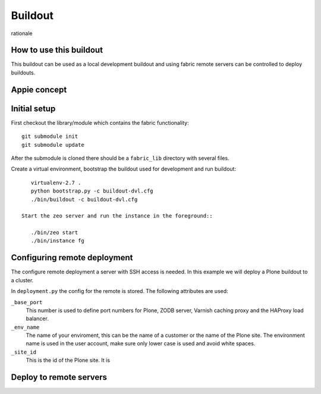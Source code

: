 Buildout
========

rationale

How to use this buildout
------------------------
This buildout can be used as a local development buildout and using
fabric remote servers can be controlled to deploy buildouts.

Appie concept
-------------

Initial setup
-------------
First checkout the library/module which contains the fabric functionality::

    git submodule init
    git submodule update

After the submodule is cloned there should be a ``fabric_lib`` directory with
several files.

Create a virtual environment, bootstrap the buildout used for development
and run buildout::

    virtualenv-2.7 .
    python bootstrap.py -c buildout-dvl.cfg
    ./bin/buildout -c buildout-dvl.cfg

 Start the zeo server and run the instance in the foreground::

    ./bin/zeo start
    ./bin/instance fg

Configuring remote deployment
-----------------------------

The configure remote deployment a server with SSH access is needed. In this
example we will deploy a Plone buildout to a cluster.

In ``deployment.py`` the config for the remote is stored. The following
attributes are used:

``_base_port``
    This number is used to define port numbers for Plone, ZODB server, Varnish
    caching proxy and the HAProxy load balancer.

``_env_name``
    The name of your enviroment, this can be the name of a customer or the
    name of the Plone site. The environment name is used in the user account,
    make sure only lower case is used and avoid white spaces.

``_site_id``
    This is the id of the Plone site. It is



Deploy to remote servers
------------------------


